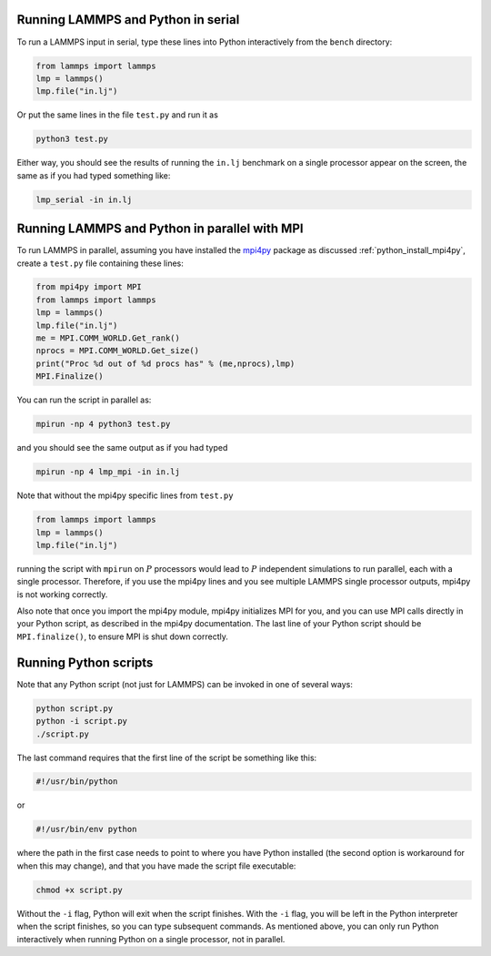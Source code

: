 Running LAMMPS and Python in serial
-----------------------------------

To run a LAMMPS input in serial, type these lines into Python
interactively from the ``bench`` directory:

.. code-block:: python

   from lammps import lammps
   lmp = lammps()
   lmp.file("in.lj")

Or put the same lines in the file ``test.py`` and run it as

.. code-block:: bash

   python3 test.py

Either way, you should see the results of running the ``in.lj`` benchmark
on a single processor appear on the screen, the same as if you had
typed something like:

.. code-block:: bash

   lmp_serial -in in.lj

Running LAMMPS and Python in parallel with MPI
----------------------------------------------

To run LAMMPS in parallel, assuming you have installed the
`mpi4py <https://mpi4py.readthedocs.io>`_ package as discussed
:ref:`python_install_mpi4py`, create a ``test.py`` file containing these lines:

.. code-block:: python

   from mpi4py import MPI
   from lammps import lammps
   lmp = lammps()
   lmp.file("in.lj")
   me = MPI.COMM_WORLD.Get_rank()
   nprocs = MPI.COMM_WORLD.Get_size()
   print("Proc %d out of %d procs has" % (me,nprocs),lmp)
   MPI.Finalize()

You can run the script in parallel as:

.. code-block:: bash

   mpirun -np 4 python3 test.py

and you should see the same output as if you had typed

.. code-block:: bash

   mpirun -np 4 lmp_mpi -in in.lj

Note that without the mpi4py specific lines from ``test.py``

.. code-block:: python

   from lammps import lammps
   lmp = lammps()
   lmp.file("in.lj")

running the script with ``mpirun`` on :math:`P` processors would lead to
:math:`P` independent simulations to run parallel, each with a single
processor. Therefore, if you use the mpi4py lines and you see multiple LAMMPS
single processor outputs, mpi4py is not working correctly.

Also note that once you import the mpi4py module, mpi4py initializes MPI
for you, and you can use MPI calls directly in your Python script, as
described in the mpi4py documentation.  The last line of your Python
script should be ``MPI.finalize()``, to ensure MPI is shut down
correctly.


Running Python scripts
----------------------

Note that any Python script (not just for LAMMPS) can be invoked in
one of several ways:

.. code-block:: bash

   python script.py
   python -i script.py
   ./script.py

The last command requires that the first line of the script be
something like this:

.. code-block:: bash

   #!/usr/bin/python

or

.. code-block:: bash

   #!/usr/bin/env python

where the path in the first case needs to point to where you have Python
installed (the second option is workaround for when this may change),
and that you have made the script file executable:

.. code-block:: bash

   chmod +x script.py

Without the ``-i`` flag, Python will exit when the script finishes.
With the ``-i`` flag, you will be left in the Python interpreter when
the script finishes, so you can type subsequent commands.  As mentioned
above, you can only run Python interactively when running Python on a
single processor, not in parallel.
